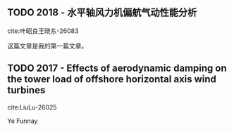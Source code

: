 
** TODO 2018 - 水平轴风力机偏航气动性能分析
 :PROPERTIES:
  :Custom_ID: 叶昭良王晓东-26083
  :AUTHOR: 叶昭良, 王晓东 \& 康顺
  :JOURNAL: 工程热物理学报
  :YEAR: 2018
  :VOLUME: 
  :PAGES: 985-991
  :DOI: 
  :URL: 
 :END:

cite:叶昭良王晓东-26083

这篇文章是我的第一篇文章。


** TODO 2017 - Effects of aerodynamic damping on the tower load of offshore horizontal axis wind turbines
 :PROPERTIES:
  :Custom_ID: LiuLu-26025
  :AUTHOR: Liu, Lu, Li, Godbole \& Chen
  :JOURNAL: Applied Energy
  :YEAR: 2017
  :VOLUME: 204
  :PAGES: 1101-1114
  :DOI: https://doi.org/10.1016/j.apenergy.2017.05.024
  :URL: 
 :END:

cite:LiuLu-26025

Ye Funnay
